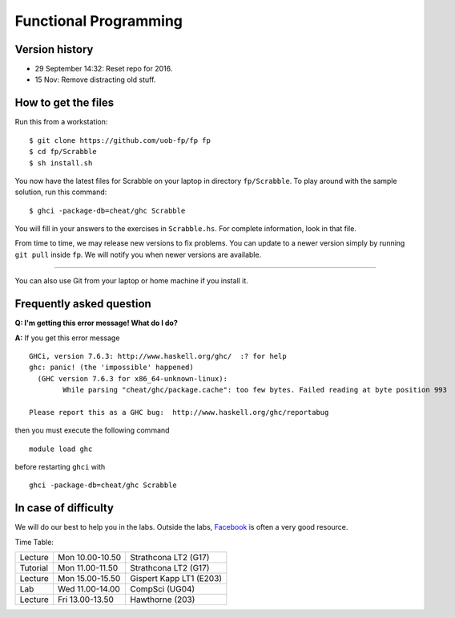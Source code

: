 Functional Programming
======================


Version history
---------------

- 29 September 14:32: Reset repo for 2016.
- 15 Nov: Remove distracting old stuff.


How to get the files
--------------------

Run this from a workstation::

    $ git clone https://github.com/uob-fp/fp fp
    $ cd fp/Scrabble
    $ sh install.sh

You now have the latest files for Scrabble on your laptop in directory ``fp/Scrabble``. To play around with the sample solution, run this command::

	$ ghci -package-db=cheat/ghc Scrabble

You will fill in your answers to the exercises in ``Scrabble.hs``. For complete information, look in that file.

From time to time, we may release new versions to fix problems. You can update to a newer version simply by running ``git pull`` inside ``fp``. We will notify you when newer versions are available.

----

You can also use Git from your laptop or home machine if you install it.

.. In case of problems
.. -------------------
.. 
.. Although we prepare the test bench with care, it is always possible that there is a bug. As usual, if you .. suspect there might be a problem, please report it on Facebook.

Frequently asked question
-------------------------

**Q: I'm getting this error message! What do I do?**

**A:** If you get this error message ::

    GHCi, version 7.6.3: http://www.haskell.org/ghc/  :? for help
    ghc: panic! (the 'impossible' happened)
      (GHC version 7.6.3 for x86_64-unknown-linux):
            While parsing "cheat/ghc/package.cache": too few bytes. Failed reading at byte position 993

    Please report this as a GHC bug:  http://www.haskell.org/ghc/reportabug

then you must execute the following command ::

    module load ghc
    
before restarting ``ghci`` with ::

    ghci -package-db=cheat/ghc Scrabble

In case of difficulty
---------------------

We will do our best to help you in the labs. Outside the labs, Facebook_ is often a very good resource.

Time Table: 

========   ===============   =======================
Lecture    Mon 10.00-10.50   Strathcona   LT2  (G17)
Tutorial   Mon 11.00-11.50   Strathcona   LT2  (G17)
Lecture    Mon 15.00-15.50   Gispert Kapp LT1 (E203)
Lab        Wed 11.00-14.00   CompSci          (UG04)
Lecture    Fri 13.00-13.50   Hawthorne         (203)
========   ===============   =======================


.. This is a comment.
..
.. Link targets follow. 

.. _Facebook: https://www.facebook.com/groups/efp.bham.2015/
